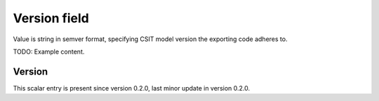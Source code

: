 ..
   Copyright (c) 2021 Cisco and/or its affiliates.
   Licensed under the Apache License, Version 2.0 (the "License");
   you may not use this file except in compliance with the License.
   You may obtain a copy of the License at:
..
       http://www.apache.org/licenses/LICENSE-2.0
..
   Unless required by applicable law or agreed to in writing, software
   distributed under the License is distributed on an "AS IS" BASIS,
   WITHOUT WARRANTIES OR CONDITIONS OF ANY KIND, either express or implied.
   See the License for the specific language governing permissions and
   limitations under the License.


Version field
^^^^^^^^^^^^^

Value is string in semver format, specifying CSIT model version
the exporting code adheres to.

TODO: Example content.

Version
~~~~~~~

This scalar entry is present since version 0.2.0,
last minor update in version 0.2.0.
